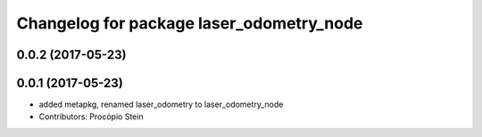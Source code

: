 ^^^^^^^^^^^^^^^^^^^^^^^^^^^^^^^^^^^^^^^^^
Changelog for package laser_odometry_node
^^^^^^^^^^^^^^^^^^^^^^^^^^^^^^^^^^^^^^^^^

0.0.2 (2017-05-23)
------------------

0.0.1 (2017-05-23)
------------------
* added metapkg, renamed laser_odometry to laser_odometry_node
* Contributors: Procópio Stein
